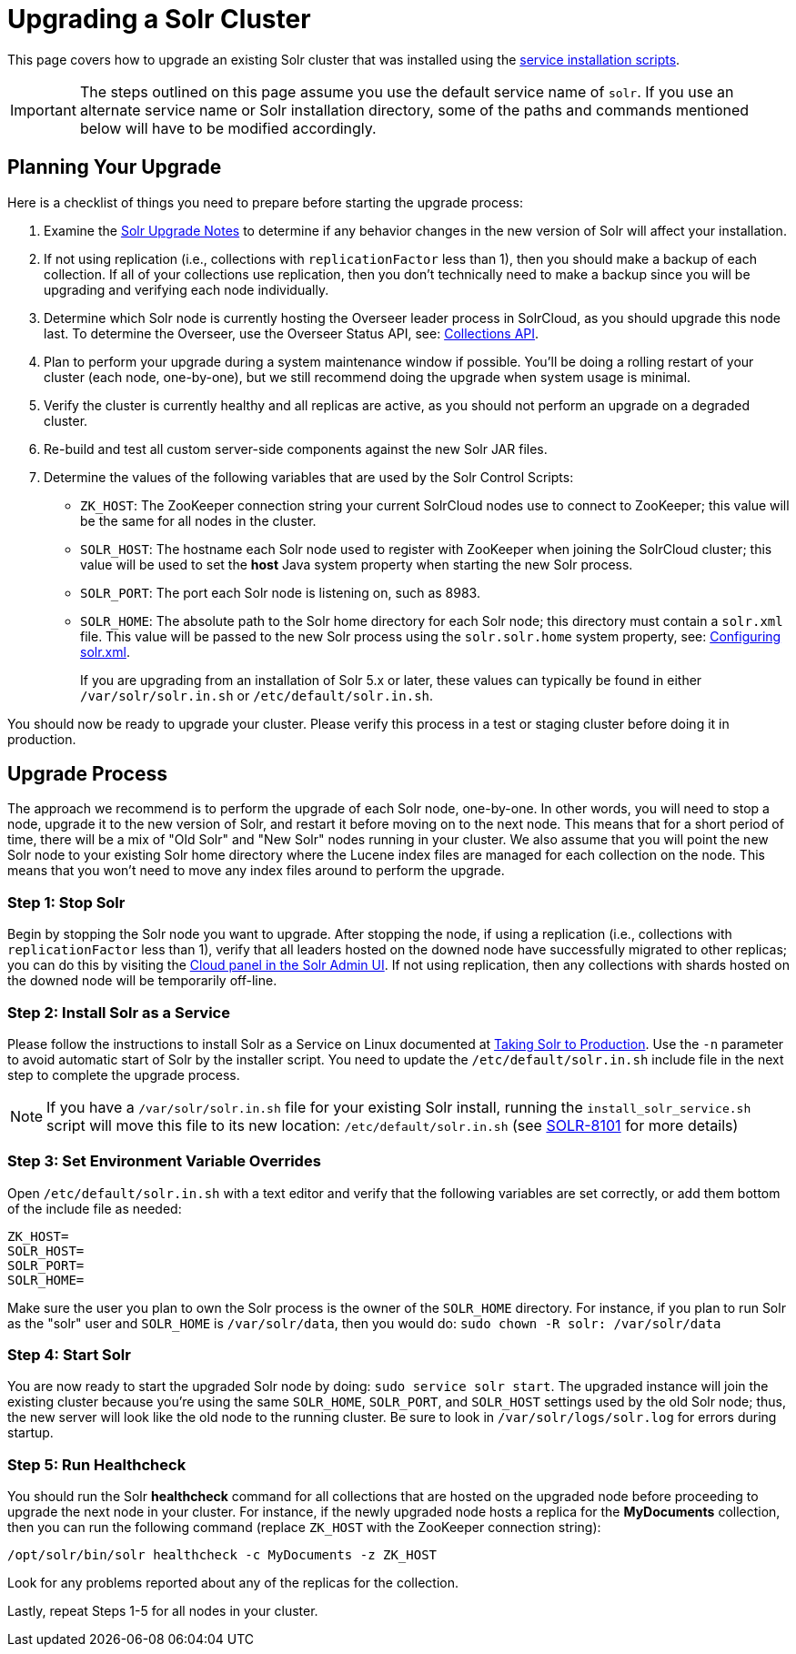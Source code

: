 = Upgrading a Solr Cluster
:page-children: indexupgrader-tool
// Licensed to the Apache Software Foundation (ASF) under one
// or more contributor license agreements.  See the NOTICE file
// distributed with this work for additional information
// regarding copyright ownership.  The ASF licenses this file
// to you under the Apache License, Version 2.0 (the
// "License"); you may not use this file except in compliance
// with the License.  You may obtain a copy of the License at
//
//   http://www.apache.org/licenses/LICENSE-2.0
//
// Unless required by applicable law or agreed to in writing,
// software distributed under the License is distributed on an
// "AS IS" BASIS, WITHOUT WARRANTIES OR CONDITIONS OF ANY
// KIND, either express or implied.  See the License for the
// specific language governing permissions and limitations
// under the License.

This page covers how to upgrade an existing Solr cluster that was installed using the <<taking-solr-to-production.adoc#,service installation scripts>>.

IMPORTANT: The steps outlined on this page assume you use the default service name of `solr`. If you use an alternate service name or Solr installation directory, some of the paths and commands mentioned below will have to be modified accordingly.

== Planning Your Upgrade

Here is a checklist of things you need to prepare before starting the upgrade process:

. Examine the <<solr-upgrade-notes.adoc#,Solr Upgrade Notes>> to determine if any behavior changes in the new version of Solr will affect your installation.
. If not using replication (i.e., collections with `replicationFactor` less than 1), then you should make a backup of each collection. If all of your collections use replication, then you don't technically need to make a backup since you will be upgrading and verifying each node individually.
. Determine which Solr node is currently hosting the Overseer leader process in SolrCloud, as you should upgrade this node last. To determine the Overseer, use the Overseer Status API, see: <<collections-api.adoc#,Collections API>>.
. Plan to perform your upgrade during a system maintenance window if possible. You'll be doing a rolling restart of your cluster (each node, one-by-one), but we still recommend doing the upgrade when system usage is minimal.
. Verify the cluster is currently healthy and all replicas are active, as you should not perform an upgrade on a degraded cluster.
. Re-build and test all custom server-side components against the new Solr JAR files.
. Determine the values of the following variables that are used by the Solr Control Scripts:
* `ZK_HOST`: The ZooKeeper connection string your current SolrCloud nodes use to connect to ZooKeeper; this value will be the same for all nodes in the cluster.
* `SOLR_HOST`: The hostname each Solr node used to register with ZooKeeper when joining the SolrCloud cluster; this value will be used to set the *host* Java system property when starting the new Solr process.
* `SOLR_PORT`: The port each Solr node is listening on, such as 8983.
* `SOLR_HOME`: The absolute path to the Solr home directory for each Solr node; this directory must contain a `solr.xml` file.
This value will be passed to the new Solr process using the `solr.solr.home` system property, see: <<configuring-solr-xml.adoc#,Configuring solr.xml>>.
+
If you are upgrading from an installation of Solr 5.x or later, these values can typically be found in either `/var/solr/solr.in.sh` or `/etc/default/solr.in.sh`.

You should now be ready to upgrade your cluster. Please verify this process in a test or staging cluster before doing it in production.

== Upgrade Process

The approach we recommend is to perform the upgrade of each Solr node, one-by-one. In other words, you will need to stop a node, upgrade it to the new version of Solr, and restart it before moving on to the next node. This means that for a short period of time, there will be a mix of "Old Solr" and "New Solr" nodes running in your cluster. We also assume that you will point the new Solr node to your existing Solr home directory where the Lucene index files are managed for each collection on the node. This means that you won't need to move any index files around to perform the upgrade.


=== Step 1: Stop Solr

Begin by stopping the Solr node you want to upgrade. After stopping the node, if using a replication (i.e., collections with `replicationFactor` less than 1), verify that all leaders hosted on the downed node have successfully migrated to other replicas; you can do this by visiting the <<cloud-screens.adoc#,Cloud panel in the Solr Admin UI>>. If not using replication, then any collections with shards hosted on the downed node will be temporarily off-line.


=== Step 2: Install Solr as a Service

Please follow the instructions to install Solr as a Service on Linux documented at <<taking-solr-to-production.adoc#,Taking Solr to Production>>. Use the `-n` parameter to avoid automatic start of Solr by the installer script. You need to update the `/etc/default/solr.in.sh` include file in the next step to complete the upgrade process.

[NOTE]
====
If you have a `/var/solr/solr.in.sh` file for your existing Solr install, running the `install_solr_service.sh` script will move this file to its new location: `/etc/default/solr.in.sh` (see https://issues.apache.org/jira/browse/SOLR-8101[SOLR-8101] for more details)
====


=== Step 3: Set Environment Variable Overrides

Open `/etc/default/solr.in.sh` with a text editor and verify that the following variables are set correctly, or add them bottom of the include file as needed:

[source,properties]
ZK_HOST=
SOLR_HOST=
SOLR_PORT=
SOLR_HOME=

Make sure the user you plan to own the Solr process is the owner of the `SOLR_HOME` directory. For instance, if you plan to run Solr as the "solr" user and `SOLR_HOME` is `/var/solr/data`, then you would do: `sudo chown -R solr: /var/solr/data`


=== Step 4: Start Solr

You are now ready to start the upgraded Solr node by doing: `sudo service solr start`. The upgraded instance will join the existing cluster because you're using the same `SOLR_HOME`, `SOLR_PORT`, and `SOLR_HOST` settings used by the old Solr node; thus, the new server will look like the old node to the running cluster. Be sure to look in `/var/solr/logs/solr.log` for errors during startup.

=== Step 5: Run Healthcheck

You should run the Solr *healthcheck* command for all collections that are hosted on the upgraded node before proceeding to upgrade the next node in your cluster. For instance, if the newly upgraded node hosts a replica for the *MyDocuments* collection, then you can run the following command (replace `ZK_HOST` with the ZooKeeper connection string):

[source,bash]
----
/opt/solr/bin/solr healthcheck -c MyDocuments -z ZK_HOST
----

Look for any problems reported about any of the replicas for the collection.

Lastly, repeat Steps 1-5 for all nodes in your cluster.
